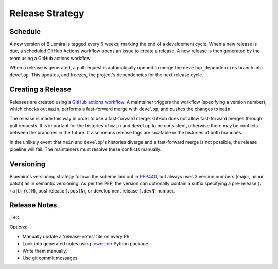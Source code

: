 Release Strategy
================

Schedule
--------

A new version of Bluemira is tagged every 6 weeks; marking the end of a
development cycle. When a new release is due,
a scheduled GitHub Actions workflow opens an issue to create a release.
A new release is then generated by the team using a GitHub actions workflow

When a release is generated, a pull request is automatically opened to
merge the ``develop_dependencies`` branch into ``develop``. This
updates, and freezes, the project's dependencies for the next release cycle.

Creating a Release
------------------

Releases are created using a
`GitHub actions workflow <https://github.com/Fusion-Power-Plant-Framework/bluemira/actions/workflows/release.yml>`__.
A maintainer triggers the workflow (specifying a version number),
which checks out ``main``, performs a fast-forward merge with ``develop``,
and pushes the changes to ``main``.

The release is made this way in order to use a fast-forward merge.
GitHub does not allow fast-forward merges through pull requests.
It is important for the histories of ``main`` and ``develop`` to be consistent,
otherwise there may be conflicts between the branches in the future.
It also means release tags are locatable in the histories of both branches.

In the unlikely event that ``main`` and ``develop``'s histories diverge
and a fast-forward merge is not possible,
the release pipeline will fail.
The maintainers must resolve these conflicts manually.

Versioning
----------

Bluemira's versioning strategy follows the scheme laid out in
`PEP440 <https://peps.python.org/pep-0440/>`__, but always uses 3
version numbers (major, minor, patch) as in semantic versioning. As per
the PEP, the version can optionally contain a suffix specifying a
pre-release (``.(a|b|rc)N``), post release (``.postN``), or development
release (``.devN``) number.

Release Notes
-------------

TBC.

Options:

-  Manually update a 'release-notes' file on every PR.
-  Look into generated notes using
   `towncrier <https://github.com/twisted/towncrier>`__ Python package.
-  Write them manually.
-  Use git commit messages.
